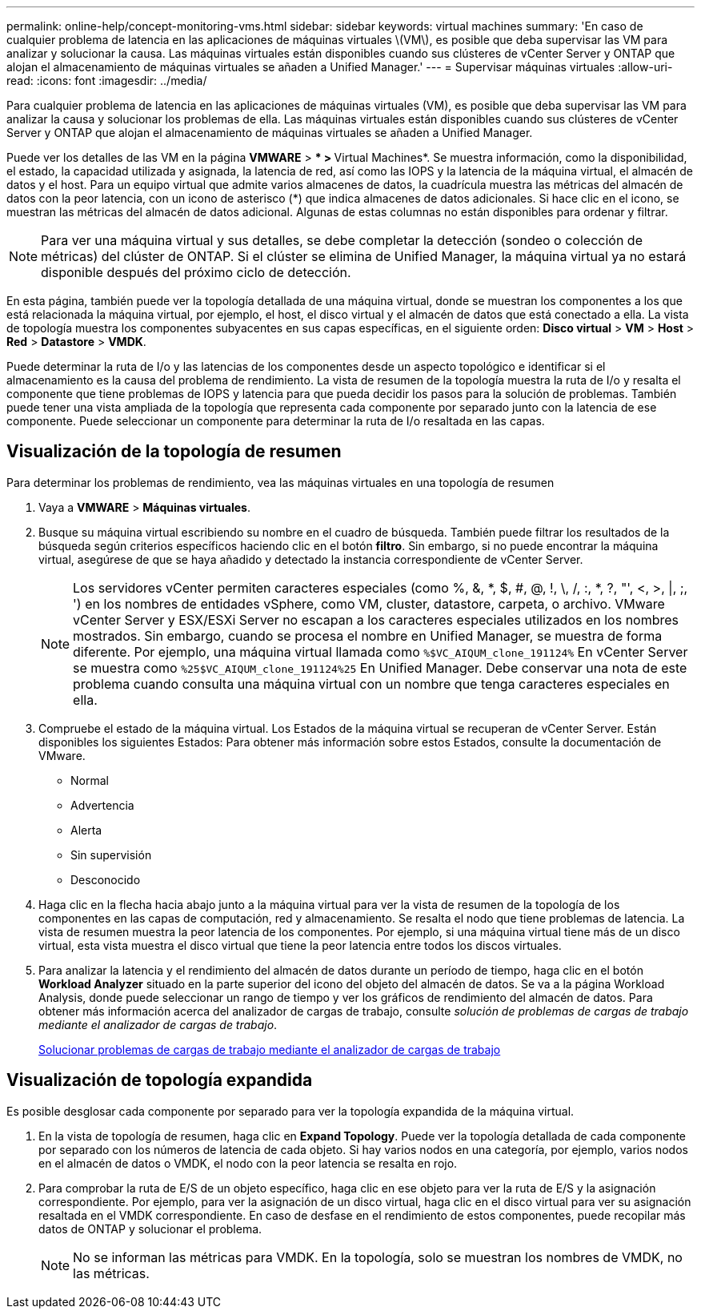 ---
permalink: online-help/concept-monitoring-vms.html 
sidebar: sidebar 
keywords: virtual machines 
summary: 'En caso de cualquier problema de latencia en las aplicaciones de máquinas virtuales \(VM\), es posible que deba supervisar las VM para analizar y solucionar la causa. Las máquinas virtuales están disponibles cuando sus clústeres de vCenter Server y ONTAP que alojan el almacenamiento de máquinas virtuales se añaden a Unified Manager.' 
---
= Supervisar máquinas virtuales
:allow-uri-read: 
:icons: font
:imagesdir: ../media/


[role="lead"]
Para cualquier problema de latencia en las aplicaciones de máquinas virtuales (VM), es posible que deba supervisar las VM para analizar la causa y solucionar los problemas de ella. Las máquinas virtuales están disponibles cuando sus clústeres de vCenter Server y ONTAP que alojan el almacenamiento de máquinas virtuales se añaden a Unified Manager.

Puede ver los detalles de las VM en la página *VMWARE* > *** > **Virtual Machines*. Se muestra información, como la disponibilidad, el estado, la capacidad utilizada y asignada, la latencia de red, así como las IOPS y la latencia de la máquina virtual, el almacén de datos y el host. Para un equipo virtual que admite varios almacenes de datos, la cuadrícula muestra las métricas del almacén de datos con la peor latencia, con un icono de asterisco (*) que indica almacenes de datos adicionales. Si hace clic en el icono, se muestran las métricas del almacén de datos adicional. Algunas de estas columnas no están disponibles para ordenar y filtrar.

[NOTE]
====
Para ver una máquina virtual y sus detalles, se debe completar la detección (sondeo o colección de métricas) del clúster de ONTAP. Si el clúster se elimina de Unified Manager, la máquina virtual ya no estará disponible después del próximo ciclo de detección.

====
En esta página, también puede ver la topología detallada de una máquina virtual, donde se muestran los componentes a los que está relacionada la máquina virtual, por ejemplo, el host, el disco virtual y el almacén de datos que está conectado a ella. La vista de topología muestra los componentes subyacentes en sus capas específicas, en el siguiente orden: *Disco virtual* > *VM* > *Host* > *Red* > *Datastore* > *VMDK*.

Puede determinar la ruta de I/o y las latencias de los componentes desde un aspecto topológico e identificar si el almacenamiento es la causa del problema de rendimiento. La vista de resumen de la topología muestra la ruta de I/o y resalta el componente que tiene problemas de IOPS y latencia para que pueda decidir los pasos para la solución de problemas. También puede tener una vista ampliada de la topología que representa cada componente por separado junto con la latencia de ese componente. Puede seleccionar un componente para determinar la ruta de I/o resaltada en las capas.



== Visualización de la topología de resumen

Para determinar los problemas de rendimiento, vea las máquinas virtuales en una topología de resumen

. Vaya a *VMWARE* > *Máquinas virtuales*.
. Busque su máquina virtual escribiendo su nombre en el cuadro de búsqueda. También puede filtrar los resultados de la búsqueda según criterios específicos haciendo clic en el botón *filtro*. Sin embargo, si no puede encontrar la máquina virtual, asegúrese de que se haya añadido y detectado la instancia correspondiente de vCenter Server.
+
[NOTE]
====
Los servidores vCenter permiten caracteres especiales (como %, &, *, $, #, @, !, \, /, :, *, ?, "', <, >, |, ;, ') en los nombres de entidades vSphere, como VM, cluster, datastore, carpeta, o archivo. VMware vCenter Server y ESX/ESXi Server no escapan a los caracteres especiales utilizados en los nombres mostrados. Sin embargo, cuando se procesa el nombre en Unified Manager, se muestra de forma diferente. Por ejemplo, una máquina virtual llamada como `%$VC_AIQUM_clone_191124%` En vCenter Server se muestra como `%25$VC_AIQUM_clone_191124%25` En Unified Manager. Debe conservar una nota de este problema cuando consulta una máquina virtual con un nombre que tenga caracteres especiales en ella.

====
. Compruebe el estado de la máquina virtual. Los Estados de la máquina virtual se recuperan de vCenter Server. Están disponibles los siguientes Estados: Para obtener más información sobre estos Estados, consulte la documentación de VMware.
+
** Normal
** Advertencia
** Alerta
** Sin supervisión
** Desconocido


. Haga clic en la flecha hacia abajo junto a la máquina virtual para ver la vista de resumen de la topología de los componentes en las capas de computación, red y almacenamiento. Se resalta el nodo que tiene problemas de latencia. La vista de resumen muestra la peor latencia de los componentes. Por ejemplo, si una máquina virtual tiene más de un disco virtual, esta vista muestra el disco virtual que tiene la peor latencia entre todos los discos virtuales.
. Para analizar la latencia y el rendimiento del almacén de datos durante un período de tiempo, haga clic en el botón *Workload Analyzer* situado en la parte superior del icono del objeto del almacén de datos. Se va a la página Workload Analysis, donde puede seleccionar un rango de tiempo y ver los gráficos de rendimiento del almacén de datos. Para obtener más información acerca del analizador de cargas de trabajo, consulte _solución de problemas de cargas de trabajo mediante el analizador de cargas de trabajo_.
+
xref:concept-troubleshooting-workloads-using-the-workload-analyzer.adoc[Solucionar problemas de cargas de trabajo mediante el analizador de cargas de trabajo]





== Visualización de topología expandida

Es posible desglosar cada componente por separado para ver la topología expandida de la máquina virtual.

. En la vista de topología de resumen, haga clic en *Expand Topology*. Puede ver la topología detallada de cada componente por separado con los números de latencia de cada objeto. Si hay varios nodos en una categoría, por ejemplo, varios nodos en el almacén de datos o VMDK, el nodo con la peor latencia se resalta en rojo.
. Para comprobar la ruta de E/S de un objeto específico, haga clic en ese objeto para ver la ruta de E/S y la asignación correspondiente. Por ejemplo, para ver la asignación de un disco virtual, haga clic en el disco virtual para ver su asignación resaltada en el VMDK correspondiente. En caso de desfase en el rendimiento de estos componentes, puede recopilar más datos de ONTAP y solucionar el problema.
+
[NOTE]
====
No se informan las métricas para VMDK. En la topología, solo se muestran los nombres de VMDK, no las métricas.

====

